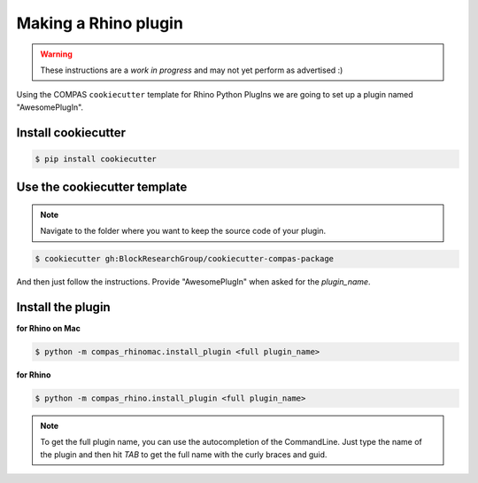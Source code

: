 ********************************************************************************
Making a Rhino plugin
********************************************************************************

.. warning::

    These instructions are a *work in progress* and may not yet perform as advertised :)


Using the COMPAS ``cookiecutter`` template for Rhino Python PlugIns we are going
to set up a plugin named "AwesomePlugIn".


Install cookiecutter
====================

.. code-block:: bash

    $ pip install cookiecutter


Use the cookiecutter template
=============================

.. note::

    Navigate to the folder where you want to keep the source code of your plugin.

.. code-block:: bash

    $ cookiecutter gh:BlockResearchGroup/cookiecutter-compas-package

And then just follow the instructions.
Provide "AwesomePlugIn" when asked for the *plugin_name*.


Install the plugin
==================

**for Rhino on Mac**

.. code-block:: bash

    $ python -m compas_rhinomac.install_plugin <full plugin_name>


**for Rhino**

.. code-block:: bash

    $ python -m compas_rhino.install_plugin <full plugin_name>


.. note::

    To get the full plugin name, you can use the autocompletion of the CommandLine.
    Just type the name of the plugin and then hit *TAB* to get the full name with the
    curly braces and guid.

